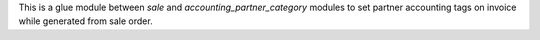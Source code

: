 This is a glue module between `sale` and `accounting_partner_category`
modules to set partner accounting tags on invoice while generated from
sale order.
